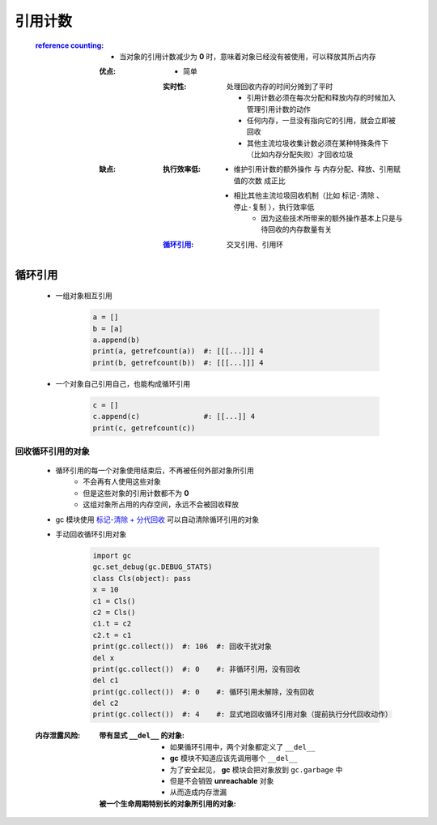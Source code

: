 引用计数
=======
    :`reference counting <reference_counting.py>`_:
        - 当对象的引用计数减少为 **0** 时，意味着对象已经没有被使用，可以释放其所占内存
        :优点:
            - 简单
            :实时性: 处理回收内存的时间分摊到了平时

                    - 引用计数必须在每次分配和释放内存的时候加入管理引用计数的动作
                    - 任何内存，一旦没有指向它的引用，就会立即被回收
                    - 其他主流垃圾收集计数必须在某种特殊条件下（比如内存分配失败）才回收垃圾
        :缺点:
            :执行效率低:
                - ``维护引用计数的额外操作`` 与 ``内存分配、释放、引用赋值的次数`` 成正比
                - 相比其他主流垃圾回收机制（比如 ``标记-清除`` 、 ``停止-复制`` ），执行效率低
                    - 因为这些技术所带来的额外操作基本上只是与待回收的内存数量有关
            :循环引用_: 交叉引用、引用环


循环引用
--------
    - 一组对象相互引用

        .. code-block:: python

            a = []
            b = [a]
            a.append(b)
            print(a, getrefcount(a))  #: [[[...]]] 4
            print(b, getrefcount(b))  #: [[[...]]] 4
    - 一个对象自己引用自己，也能构成循环引用

        .. code-block:: python

            c = []
            c.append(c)               #: [[...]] 4
            print(c, getrefcount(c))


回收循环引用的对象
"""""""""""""""
    - 循环引用的每一个对象使用结束后，不再被任何外部对象所引用
        - 不会再有人使用这些对象
        - 但是这些对象的引用计数都不为 **0**
        - 这组对象所占用的内存空间，永远不会被回收释放
    - gc 模块使用 `标记-清除 + 分代回收 <垃圾回收.rst>`_ 可以自动清除循环引用的对象
    - 手动回收循环引用对象

        .. code-block:: python

            import gc
            gc.set_debug(gc.DEBUG_STATS)
            class Cls(object): pass
            x = 10
            c1 = Cls()
            c2 = Cls()
            c1.t = c2
            c2.t = c1
            print(gc.collect())  #: 106  #: 回收干扰对象
            del x
            print(gc.collect())  #: 0    #: 非循环引用，没有回收
            del c1
            print(gc.collect())  #: 0    #: 循环引用未解除，没有回收
            del c2
            print(gc.collect())  #: 4    #: 显式地回收循环引用对象（提前执行分代回收动作）
    :内存泄露风险:
        :带有显式 ``__del__`` 的对象:
            - 如果循环引用中，两个对象都定义了 ``__del__``
            - **gc** 模块不知道应该先调用哪个 ``__del__``
            - 为了安全起见， **gc** 模块会把对象放到 ``gc.garbage`` 中
            - 但是不会销毁 **unreachable** 对象
            - 从而造成内存泄漏
        :被一个生命周期特别长的对象所引用的对象:
